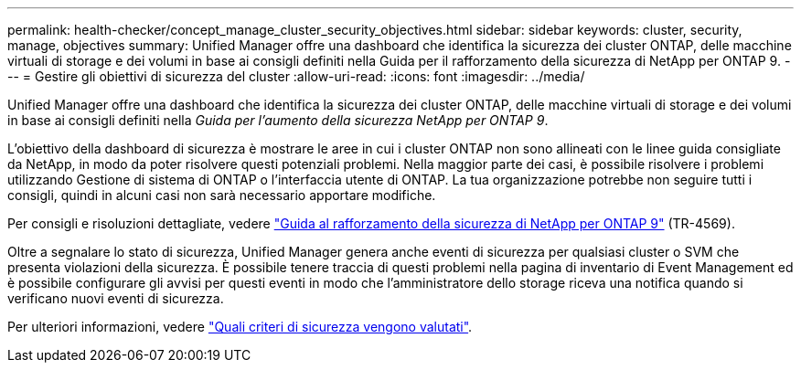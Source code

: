 ---
permalink: health-checker/concept_manage_cluster_security_objectives.html 
sidebar: sidebar 
keywords: cluster, security, manage, objectives 
summary: Unified Manager offre una dashboard che identifica la sicurezza dei cluster ONTAP, delle macchine virtuali di storage e dei volumi in base ai consigli definiti nella Guida per il rafforzamento della sicurezza di NetApp per ONTAP 9. 
---
= Gestire gli obiettivi di sicurezza del cluster
:allow-uri-read: 
:icons: font
:imagesdir: ../media/


[role="lead"]
Unified Manager offre una dashboard che identifica la sicurezza dei cluster ONTAP, delle macchine virtuali di storage e dei volumi in base ai consigli definiti nella _Guida per l'aumento della sicurezza NetApp per ONTAP 9_.

L'obiettivo della dashboard di sicurezza è mostrare le aree in cui i cluster ONTAP non sono allineati con le linee guida consigliate da NetApp, in modo da poter risolvere questi potenziali problemi. Nella maggior parte dei casi, è possibile risolvere i problemi utilizzando Gestione di sistema di ONTAP o l'interfaccia utente di ONTAP. La tua organizzazione potrebbe non seguire tutti i consigli, quindi in alcuni casi non sarà necessario apportare modifiche.

Per consigli e risoluzioni dettagliate, vedere https://www.netapp.com/pdf.html?item=/media/10674-tr4569pdf.pdf["Guida al rafforzamento della sicurezza di NetApp per ONTAP 9"^] (TR-4569).

Oltre a segnalare lo stato di sicurezza, Unified Manager genera anche eventi di sicurezza per qualsiasi cluster o SVM che presenta violazioni della sicurezza. È possibile tenere traccia di questi problemi nella pagina di inventario di Event Management ed è possibile configurare gli avvisi per questi eventi in modo che l'amministratore dello storage riceva una notifica quando si verificano nuovi eventi di sicurezza.

Per ulteriori informazioni, vedere link:../health-checker/concept_what_security_criteria_is_being_evaluated.html["Quali criteri di sicurezza vengono valutati"].
